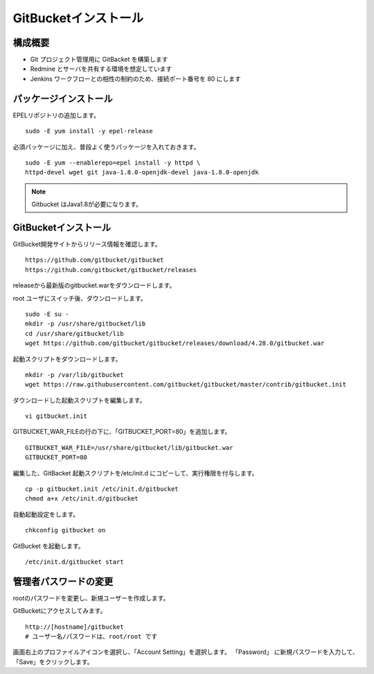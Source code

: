GitBucketインストール
=====================

構成概要
--------

* Git プロジェクト管理用に GitBacket を構築します
* Redmine とサーバを共有する環境を想定しています
* Jenkins ワークフローとの相性の制約のため、接続ポート番号を 80 にします

パッケージインストール
----------------------

EPELリポジトリの追加します。

::

   sudo -E yum install -y epel-release

必須パッケージに加え、普段よく使うパッケージを入れておきます。

::

   sudo -E yum --enablerepo=epel install -y httpd \
   httpd-devel wget git java-1.8.0-openjdk-devel java-1.8.0-openjdk

.. note:: Gitbucket はJava1.8が必要になります。

GitBucketインストール
---------------------

GitBucket開発サイトからリリース情報を確認します。

::

   https://github.com/gitbucket/gitbucket
   https://github.com/gitbucket/gitbucket/releases

releaseから最新版のgitbucket.warをダウンロードします。

root ユーザにスイッチ後、ダウンロードします。

::

   sudo -E su -
   mkdir -p /usr/share/gitbucket/lib
   cd /usr/share/gitbucket/lib
   wget https://github.com/gitbucket/gitbucket/releases/download/4.28.0/gitbucket.war

起動スクリプトをダウンロードします。

::
   
   mkdir -p /var/lib/gitbucket
   wget https://raw.githubusercontent.com/gitbucket/gitbucket/master/contrib/gitbucket.init

ダウンロードした起動スクリプトを編集します。

::

   vi gitbucket.init

GITBUCKET_WAR_FILEの行の下に、「GITBUCKET_PORT=80」を追加します。

::

   GITBUCKET_WAR_FILE=/usr/share/gitbucket/lib/gitbucket.war
   GITBUCKET_PORT=80

編集した、GitBacket 起動スクリプトを/etc/init.d にコピーして、実行権限を付与します。

::

   cp -p gitbucket.init /etc/init.d/gitbucket
   chmod a+x /etc/init.d/gitbucket

自動起動設定をします。

::

   chkconfig gitbucket on

GitBucket を起動します。

::

   /etc/init.d/gitbucket start

管理者パスワードの変更
----------------------

rootのパスワードを変更し、新規ユーザーを作成します。

GitBucketにアクセスしてみます。

::

   http://[hostname]/gitbucket
   # ユーザー名/パスワードは、root/root です


画面右上のプロファイルアイコンを選択し、「Account Setting」を選択します。
「Password」 に新規パスワードを入力して、「Save」をクリックします。

.. メニュー「System Administration」を選択します。

.. 画面右上の「Create User」を選択してユーザを作成します。

.. * Username
.. * Password
.. * Full Name
.. * Mail Address

.. Gitクライアントから、Gitbucketをアクセスする場合の注意点
.. --------------------------------------------------------

.. クライアントがプロキシー設定している場合、
.. GitBucket サーバをプロキシーの除外設定をする必要が有ります。
.. 除外設定をせずにアクセスすると、「エラー 503: Service Unavailable」が
.. 発生します。

.. Linux の場合、以下の環境変数設定をして除外設定をします。

.. ::

..    export no_proxy=localhost,172.*,10.*,gitbucket01

